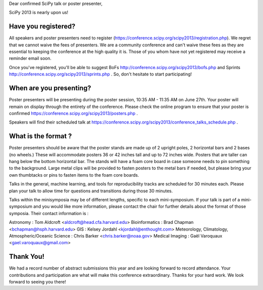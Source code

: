Dear confirmed SciPy talk or poster presenter, 

SciPy 2013 is nearly upon us! 

---------------------------- 
Have you registered?  
----------------------------

All speakers and poster presenters need to register
(https://conference.scipy.org/scipy2013/registration.php). We regret that we
cannot waive the fees of presenters. We are a community conference and can't
waive these fees as they are essential to keeping the conference at the high
quality it is. Those of you whom have not yet registered may receive a reminder
email soon.

Once you've registered, you'll be able to suggest BoFs
http://conference.scipy.org/scipy2013/bofs.php and Sprints
http://conference.scipy.org/scipy2013/sprints.php . So, don't hesitate to start
participating!

----------------------------------
When are you presenting?
---------------------------------- 

Poster presenters will be presenting during the poster session, 10:35 AM -
11:35 AM on June 27th. Your poster will remain on display through the entirety
of the conference. Please check the online program to ensure that your poster
is confirmed https://conference.scipy.org/scipy2013/posters.php .

Speakers will find their scheduled talk at
https://conference.scipy.org/scipy2013/conference_talks_schedule.php . 

--------------------------- 
What is the format ?  
---------------------------

Poster presenters should be aware that the poster stands are made up of 2
upright poles, 2 horizontal bars and 2 bases (no wheels.) These will
accommodate posters 36 or 42 inches tall and up to 72 inches wide.  Posters
that are taller can hang below the bottom horizontal bar. The stands will have
a foam core board in case someone needs to pin something to the background.
Large metal clips will be provided to fasten posters to the metal bars if
needed, but please bring your own thumbtacks or pins to fasten items to the
foam core boards.

Talks in the general, machine learning, and tools for reproducibility tracks
are scheduled for 30 minutes each. Please plan your talk to allow time for
questions and transitions during those 30 minutes. 

Talks within the minisymposia may be of different lengths, specific to each
mini-symposium. If your talk is part of a mini-symposium and you would like
more information, please contact the chair for further details about the format
of those symposia. Their contact information is :

Astronomy : Tom Aldcroft <aldcroft@head.cfa.harvard.edu> Bioinformatics :  Brad
Chapman <bchapman@hsph.harvard.edu> GIS :  Kelsey Jordahl
<kjordahl@enthought.com> Meteorology, Climatology, Atmospheric/Oceanic Science
: Chris Barker <chris.barker@noaa.gov> Medical Imaging : Gaël Varoquaux
<gael.varoquaux@gmail.com>

---------------
Thank You!  
--------------- 

We had a record number of abstract submissions this year and are looking
forward to record attendance. Your contributions and participation are what
will make this conference extraordinary. Thanks for your hard work. We look
forward to seeing you there!
 
